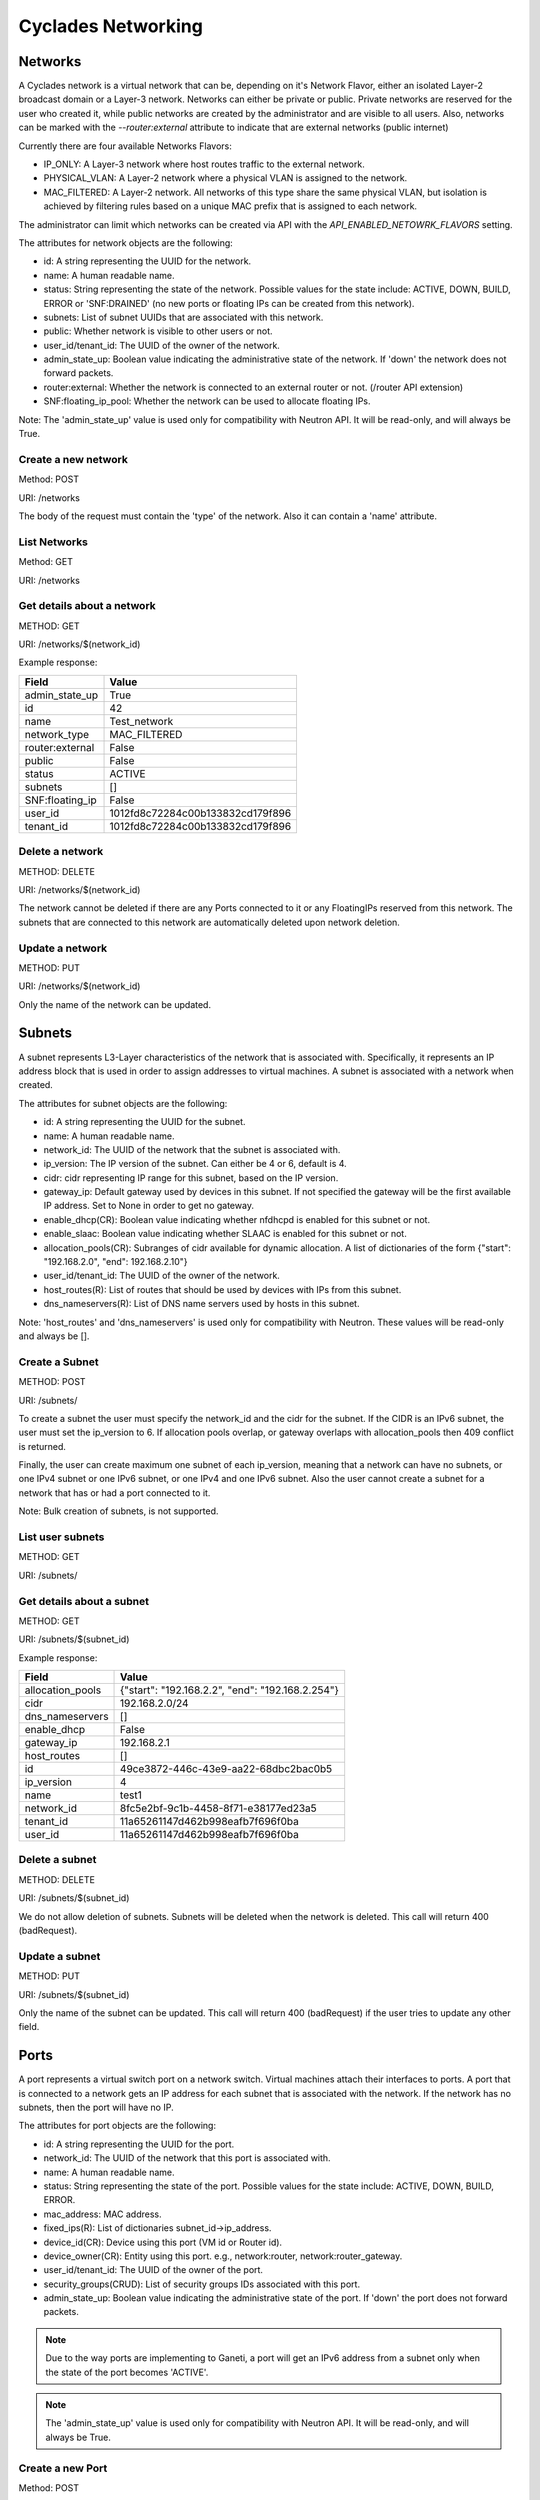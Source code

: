 ===================
Cyclades Networking
===================

Networks
========

A Cyclades network is a virtual network that can be, depending on it's Network
Flavor, either an isolated Layer-2 broadcast domain or a Layer-3 network.
Networks can either be private or public. Private networks are reserved for the
user who created it, while public networks are created by the administrator and
are visible to all users. Also, networks can be marked with the
`--router:external` attribute to indicate that are external networks (public
internet)

Currently there are four available Networks Flavors:

* IP_ONLY: A Layer-3 network where host routes traffic to the external network.
* PHYSICAL_VLAN: A Layer-2 network where a physical VLAN is assigned to the
  network.
* MAC_FILTERED: A Layer-2 network. All networks of this type share the same
  physical VLAN, but isolation is achieved by filtering rules based on a
  unique MAC prefix that is assigned to each network.

The administrator can limit which networks can be created via API with the
`API_ENABLED_NETOWRK_FLAVORS` setting.

The attributes for network objects are the following:

* id: A string representing the UUID for the network.
* name: A human readable name.
* status: String representing the state of the network. Possible values for the
  state include: ACTIVE, DOWN, BUILD, ERROR or 'SNF:DRAINED' (no new ports
  or floating IPs can be created from this network).
* subnets: List of subnet UUIDs that are associated with this network.
* public: Whether network is visible to other users or not.
* user_id/tenant_id: The UUID of the owner of the network.
* admin_state_up: Boolean value indicating the administrative state of the
  network. If 'down' the network does not forward packets.
* router:external: Whether the network is connected to an external router or
  not. (/router API extension)
* SNF:floating_ip_pool: Whether the network can be used to allocate floating
  IPs.

Note: The 'admin_state_up' value is used only for compatibility with Neutron
API. It will be read-only, and will always be True.

Create a new network
^^^^^^^^^^^^^^^^^^^^

Method: POST

URI: /networks

The body of the request must contain the 'type' of the network. Also it can
contain a 'name' attribute.

List Networks
^^^^^^^^^^^^^

Method: GET

URI: /networks

Get details about a network
^^^^^^^^^^^^^^^^^^^^^^^^^^^

METHOD: GET

URI: /networks/$(network_id)

Example response:

+-----------------+-----------------------------------+
| Field           | Value                             |
+=================+===================================+
| admin_state_up  | True                              |
+-----------------+-----------------------------------+
| id              | 42                                |
+-----------------+-----------------------------------+
| name            | Test_network                      |
+-----------------+-----------------------------------+
| network_type    | MAC_FILTERED                      |
+-----------------+-----------------------------------+
| router:external | False                             |
+-----------------+-----------------------------------+
| public          | False                             |
+-----------------+-----------------------------------+
| status          | ACTIVE                            |
+-----------------+-----------------------------------+
| subnets         | []                                |
+-----------------+-----------------------------------+
| SNF:floating_ip | False                             |
+-----------------+-----------------------------------+
| user_id         | 1012fd8c72284c00b133832cd179f896  |
+-----------------+-----------------------------------+
| tenant_id       | 1012fd8c72284c00b133832cd179f896  |
+-----------------+-----------------------------------+

Delete a network
^^^^^^^^^^^^^^^^

METHOD: DELETE

URI:  /networks/$(network_id)

The network cannot be deleted if there are any Ports connected to it or
any FloatingIPs reserved from this network. The subnets that are connected
to this network are automatically deleted upon network deletion.

Update a network
^^^^^^^^^^^^^^^^

METHOD: PUT

URI:  /networks/$(network_id)

Only the name of the network can be updated.


Subnets
=======

A subnet represents L3-Layer characteristics of the network that is associated
with. Specifically, it represents an IP address block that is used in order to
assign addresses to virtual machines. A subnet is associated with a network
when created.


The attributes for subnet objects are the following:

* id: A string representing the UUID for the subnet.
* name: A human readable name.
* network_id: The UUID of the network that the subnet is associated with.
* ip_version: The IP version of the subnet. Can either be 4 or 6, default is 4.
* cidr: cidr representing IP range for this subnet, based on the IP version.
* gateway_ip: Default gateway used by devices in this subnet. If not specified
  the gateway will be the first available IP address. Set to None in order to
  get no gateway.
* enable_dhcp(CR): Boolean value indicating whether nfdhcpd is enabled for this
  subnet or not.
* enable_slaac: Boolean value indicating whether SLAAC is enabled for this
  subnet or not.
* allocation_pools(CR): Subranges of cidr available for dynamic allocation.
  A list of dictionaries of the form {"start": "192.168.2.0", "end": 192.168.2.10"}
* user_id/tenant_id: The UUID of the owner of the network.
* host_routes(R): List of routes that should be used by devices with IPs from
  this subnet.
* dns_nameservers(R): List of DNS name servers used by hosts in this subnet.

Note: 'host_routes' and 'dns_nameservers' is used only for compatibility with
Neutron. These values will be read-only and always be [].


Create a Subnet
^^^^^^^^^^^^^^^

METHOD: POST

URI:  /subnets/

To create a subnet the user must specify the network_id and the cidr for the
subnet. If the CIDR is an IPv6 subnet, the user must set the ip_version to 6.
If allocation pools overlap, or gateway overlaps with allocation_pools then 409
conflict is returned.

Finally, the user can create maximum one subnet of each ip_version, meaning
that a network can have no subnets, or one IPv4 subnet or one IPv6 subnet, or
one IPv4 and one IPv6 subnet. Also the user cannot create a subnet for a
network that has or had a port connected to it.

Note: Bulk creation of subnets, is not supported.

List user subnets
^^^^^^^^^^^^^^^^^

METHOD: GET

URI:  /subnets/

Get details about a subnet
^^^^^^^^^^^^^^^^^^^^^^^^^^^

METHOD: GET

URI:  /subnets/$(subnet_id)

Example response:

+------------------+--------------------------------------------------+
| Field            | Value                                            |
+==================+==================================================+
| allocation_pools | {"start": "192.168.2.2", "end": "192.168.2.254"} |
+------------------+--------------------------------------------------+
| cidr             | 192.168.2.0/24                                   |
+------------------+--------------------------------------------------+
| dns_nameservers  | []                                               |
+------------------+--------------------------------------------------+
| enable_dhcp      | False                                            |
+------------------+--------------------------------------------------+
| gateway_ip       | 192.168.2.1                                      |
+------------------+--------------------------------------------------+
| host_routes      | []                                               |
+------------------+--------------------------------------------------+
| id               | 49ce3872-446c-43e9-aa22-68dbc2bac0b5             |
+------------------+--------------------------------------------------+
| ip_version       | 4                                                |
+------------------+--------------------------------------------------+
| name             | test1                                            |
+------------------+--------------------------------------------------+
| network_id       | 8fc5e2bf-9c1b-4458-8f71-e38177ed23a5             |
+------------------+--------------------------------------------------+
| tenant_id        | 11a65261147d462b998eafb7f696f0ba                 |
+------------------+--------------------------------------------------+
| user_id          | 11a65261147d462b998eafb7f696f0ba                 |
+------------------+--------------------------------------------------+


Delete a subnet
^^^^^^^^^^^^^^^^

METHOD: DELETE

URI:  /subnets/$(subnet_id)

We do not allow deletion of subnets. Subnets will be deleted when the network
is deleted. This call will return 400 (badRequest).


Update a subnet
^^^^^^^^^^^^^^^^

METHOD: PUT

URI:  /subnets/$(subnet_id)


Only the name of the subnet can be updated. This call will return 400 (badRequest)
if the user tries to update any other field.


Ports
=====

A port represents a virtual switch port on a network switch. Virtual machines
attach their interfaces to ports. A port that is connected to a network
gets an IP address for each subnet that is associated with the network. If the
network has no subnets, then the port will have no IP.


The attributes for port objects are the following:

* id: A string representing the UUID for the port.
* network_id: The UUID of the network that this port is associated with.
* name: A human readable name.
* status: String representing the state of the port. Possible values for the
  state include: ACTIVE, DOWN, BUILD, ERROR.
* mac_address: MAC address.
* fixed_ips(R): List of dictionaries subnet_id->ip_address.
* device_id(CR): Device using this port (VM id or Router id).
* device_owner(CR): Entity using this port. e.g., network:router,
  network:router_gateway.
* user_id/tenant_id: The UUID of the owner of the port.
* security_groups(CRUD): List of security groups IDs associated with this port.
* admin_state_up: Boolean value indicating the administrative state of the
  port. If 'down' the port does not forward packets.

.. note:: Due to the way ports are implementing to Ganeti, a port will get an
  IPv6 address from a subnet only when the state of the port becomes 'ACTIVE'.

.. note:: The 'admin_state_up' value is used only for compatibility with
 Neutron API. It will be read-only, and will always be True.

Create a new Port
^^^^^^^^^^^^^^^^^^^^

Method: POST

URI: /ports

The body of the request must contain the 'network_id' of the network that
the port will be associated with. If the request contains a 'device_Id', the
port will be connected to that device.

The new port will get an IPv4 address from each of the subnets that are
associated with that network. If the network has an IPv4 subnet the request
can also contain the 'fixed_ips' attribute containing a specific IPv4 address
to use.

Creating a port to a public network is only supported if the user has a
floating IP from this network (see /floatingips extension) and the 'fixed_ip'
attribute of the request contains the IPv4 address of this floating IP.
Otherwise, badRequest(400) is returned.

Finally, the request can contain the following optional attributes:

* security_groups
* name

Example request:

.. code:: json

 {"port": {
     "name": "port1",
     "network_id": "42",
     "device_id": "2",
     "fixed_ips": [
         {
             "ip_address": "192.168.2.20"
         }
      ]
  }



List ports
^^^^^^^^^^^^^

Method: GET

URI: /ports

Get details about a port
^^^^^^^^^^^^^^^^^^^^^^^^^^^

METHOD: GET

URI:  /ports/$(port_id)

Example response:

+-----------------------+---------------------------------------------------------------------------------+
| Field                 | Value                                                                           |
+=======================+=================================================================================+
| admin_state_up        | True                                                                            |
+-----------------------+---------------------------------------------------------------------------------+
| device_id             | 39a02a66-33be-478a-8e9f-012141258678                                            |
+-----------------------+---------------------------------------------------------------------------------+
| device_owner          | network:router_interface                                                        |
+-----------------------+---------------------------------------------------------------------------------+
| fixed_ips             | {"subnet_id": "2313705f-68c1-4e16-80e3-c9fd8c0a5170", "ip_address": "10.0.2.1"} |
+-----------------------+---------------------------------------------------------------------------------+
| id                    | ff15e3fe-7b39-4adc-ae98-a7e29588977e                                            |
+-----------------------+---------------------------------------------------------------------------------+
| mac_address           | fa:16:3e:c1:63:06                                                               |
+-----------------------+---------------------------------------------------------------------------------+
| name                  | "test_port"                                                                     |
+-----------------------+---------------------------------------------------------------------------------+
| network_id            | 2f04b49f-ca49-4b93-9139-11a4eca35fdd                                            |
+-----------------------+---------------------------------------------------------------------------------+
| security_groups       | []                                                                              |
+-----------------------+---------------------------------------------------------------------------------+
| status                | DOWN                                                                            |
+-----------------------+---------------------------------------------------------------------------------+
| tenant_id             | 1012fd8c72284c00b133832cd179f896                                                |
+-----------------------+---------------------------------------------------------------------------------+
| user_id               | 1012fd8c72284c00b133832cd179f896                                                |
+-----------------------+---------------------------------------------------------------------------------+

Delete a port
^^^^^^^^^^^^^^^^

METHOD: DELETE

URI:  /ports/$(port_id)

Deleting a port from a public network is only allowed if the port has
been creating using a floating IP address.

Update a port
^^^^^^^^^^^^^^^^

METHOD: PUT

URI:  /ports/$(port_id)

Only the name of the port can be updated.



Floating IPs
============

Floating IPs are addresses on external networks (and so can be defined only on
networks on which the attribute `router:external` has been set to True) that
are marked as floating IP pools (`SNF:floating_ip_pool`). In the Neutron API,
floating IPs are associated with specific ports and IP addresses on private
networks and are used to allow an instance from a private network to access the
external network. Cyclades are able to associate a floating IP with an instance
without the restriction that the instance must already have a port and a
private IP from a private network. In order to avoid this limitation of Neutron
API, Cyclades are using a slightly modified and extended API.

The attributes of floating IP objects are the following:

* id: A string representing the UUID for the floating IP.
* floating_network_id: The UUID of the external network with which the floating
  IP is associated.
* floating_ip_address: The IPv4 address of the floating IP.
* fixed_ip_address: The value of this option is always `None`.
* port_id: The port that is currently using this floating IP.
* instance_id: The device that is currently using this floating IP.
* user_id/tenant_id: The UUID of the owner of the floating IP.


Floating IPs can be used via the /ports API. In order to attach a floating IP
to a server, the user must create a port that specified the IPv4 address
of the floating IP in the `fixed_ips` attribute of the port creation request.
Also, the floating IP can be detached from the server by destroying the
port that the floating IP is attached to.

Create(reserve) a floating IP
^^^^^^^^^^^^^^^^^^^^^^^^^^^^^

METHOD: POST

URI: /floatingips

The body of the request contains the id of the external network
(`floating_network_id`). If no address is specified (`floating_ip_address`),
an address will automatically be allocated from the pool addresses of the
external network.

List floating IPs
^^^^^^^^^^^^^^^^^

METHOD: GET

URI: /floatingips

Show a floating IP
^^^^^^^^^^^^^^^^^^

METHOD: GET

URI: /floatingips/$(floatingip_id)

Example response:

.. code-block:: console

 {
   "floatingip": {
     "id": "5923c02a-a162-4044-a432-9e52d6d819ce",
     "floating_ip_address": 192.168.1.227,
     "floating_network_id": 00983314-2f3c-43e9-acb0-9fd7cdb32231,
     "router_id": null,
     "device_id": 42,
     "tenant_id: "1012fd8c72284c00b133832cd179f896",
     "user_id": "1012fd8c72284c00b133832cd179f896"
   }
 }


Delete a Floating IP
^^^^^^^^^^^^^^^^^^^^

METHOD: DELETE

URI: /floatingips/$(floatingip_id)

This operation removes(releases) the floating IP. If it associated with a
device(port), the port is automatically removed.


Routers
=======


.. note:: This section contains a draft design document for virtual routers,
 and currently there is no implementation for this API.

A router is a logical entity that can be used to:

* interconnect subnets and forward traffic among them, and
* NAT internal traffic to external networks.

A router is associated with subnets through interfaces. The router gets an
interface with each subnet that is associated with. By default, the IP address
of such interface is the gateway of the subnet. Besides the interfaces, the
router also gets a Port for each network that is associated with (through
the corresponding subnets). These ports are created automatically when
interfaces are added to the router, have as device_owner the router, and
can not be managed with the Port API.

Besides the internal subnets, the router, can also be associated with an
external network in order to NAT traffic from internal networks to the external
one. The id of the external network is specified in the `external_gateway_info`
attribute of the network, and a port will be created for the router with an
IP address from the range of the public network. Besides the network id, the
user can also specify a floating IP from this network, to use as the router IP.
This port can also not be managed with the Port API.

The attributes for Router objects are the following:

* id: A string representing the UUID for the router.
* name: A human readable name.
* status: String representing the state of the network. Possible values for the
  state include: ACTIVE, DOWN, BUILD, ERROR.
* user_id/tenant_id: The UUID of the owner of the router.
* admin_state_up: Boolean value indicating the administrative state of the
  router. If 'down' the router does not forward packets.
* external_gateway_info: Dictionary with the information about the external
  gateway for the router.

Create a new router
^^^^^^^^^^^^^^^^^^^^

Method: POST

URI: /routers

The body of the request contains the name of the router. The new router that
is created does not have any internal interface and so it is not associated
with any subnet.

Also, the used can specify an external gateway for the router at create time.
This is done by specifying the network_id in the `external_gateway_info`
attribute. This network must have the attribute `router:external` set to
`True`. Besides the id of the network, the used can also specify one of his
floating IPs to use. An example request is the following


.. code-block:: console

  {
    "router":
    {
      "name": "example_router",
      "external_gateway_info":
      {
        "network_id": "42",
        "floating_ip_id": "142"
      }
    }
  }

List routers
^^^^^^^^^^^^^

Method: GET

URI: /routers

Get details about a router
^^^^^^^^^^^^^^^^^^^^^^^^^^^

METHOD: GET

URI: /routers/$(router_id)

Example response:

.. code-block:: console

  {
    "id": "5",
    "name": "example_router",
    "status": "ACTIVE",
    "user_id": "1012fd8c72284c00b133832cd179f896",
    "tenant_id": "1012fd8c72284c00b133832cd179f896",
    "external_gateway_info": {
      "network_id": "42",
      "floating_ip_id": "142"
    }
  }

Delete a router
^^^^^^^^^^^^^^^^

METHOD: DELETE

URI:  /routers/$(router_id)

This operation removes a logical router;
the operation will fail if the router still has some internal interfaces.

Update a router
^^^^^^^^^^^^^^^^

METHOD: PUT

URI:  /routers/$(router_id)

Only the `name` of the router and the `external_gateway_info` can be updated.

Add interface to router
^^^^^^^^^^^^^^^^^^^^^^^

METHOD: PUT

URI: /routers/$(router_id)/add_router_interface

The body of the request contains only the id of the subnet that the router
will be associated to.

Remove interface from router
^^^^^^^^^^^^^^^^^^^^^^^^^^^^

METHOD: PUT

URI: /routers/$(router_id)/remove_router_interface

The body of the request contains only the id of the subnet that the router
will be detached from.




General Implementation Details
==============================

Creation of a network corresponds to only creating a Network object in the
Cyclades DB. Also, creation of a subnet corresponds to creation of a Subnet in
the Cyclades DB and the of the corresponding allocation pools. The Ganeti
network will only be created in the Ganeti backend when a port is connected to
this network.  Updating fields of Ganeti networks is really hard (e.g.,
changing the dhcp option) or impossible (e.g., changing the subnet). For this
reason, if the network has been created in a Ganeti backend, then it will be
marked as read-only!

A port is mapped to a Ganeti NIC directly. The port will be created in DB in
the "BUILD" state and an OP_INSTANCE_MODIFY will be issued to Ganeti to create
the NIC in the specified VM. When the job successfully completes, the NIC will
be updated to state "ACTIVE" in the DB. Also the MAC address that was allocated
from Ganeti will be stored in the updated NIC.
